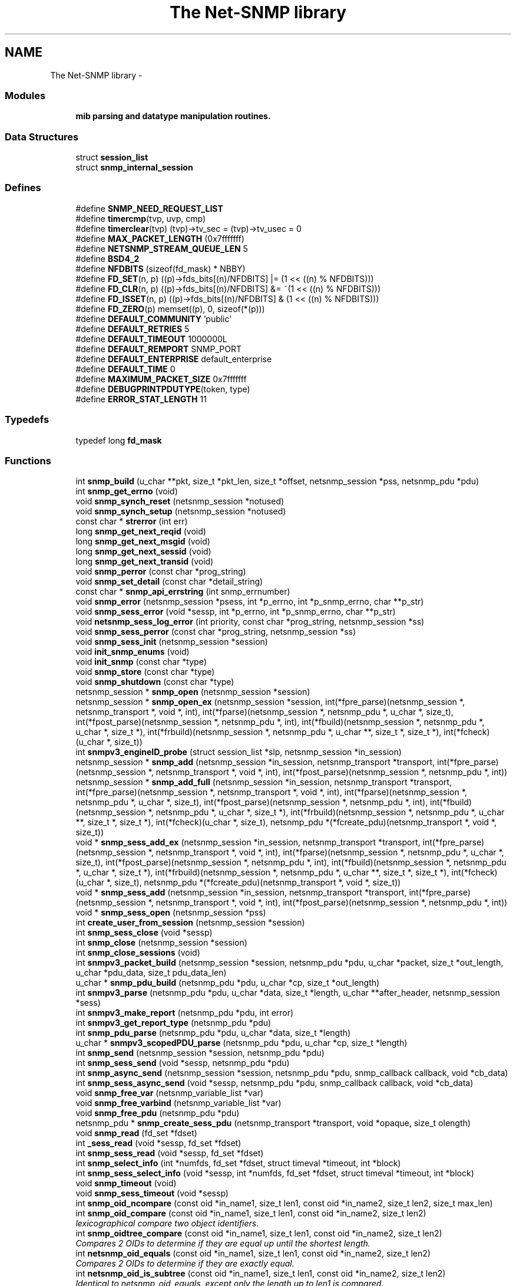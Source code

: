 .TH "The Net-SNMP library" 3 "5 Mar 2003" "net-snmp" \" -*- nroff -*-
.ad l
.nh
.SH NAME
The Net-SNMP library \- 
.SS "Modules"

.in +1c
.ti -1c
.RI "\fBmib parsing and datatype manipulation routines.\fP"
.br
.in -1c
.SS "Data Structures"

.in +1c
.ti -1c
.RI "struct \fBsession_list\fP"
.br
.ti -1c
.RI "struct \fBsnmp_internal_session\fP"
.br
.in -1c
.SS "Defines"

.in +1c
.ti -1c
.RI "#define \fBSNMP_NEED_REQUEST_LIST\fP"
.br
.ti -1c
.RI "#define \fBtimercmp\fP(tvp, uvp, cmp)"
.br
.ti -1c
.RI "#define \fBtimerclear\fP(tvp)   (tvp)->tv_sec = (tvp)->tv_usec = 0"
.br
.ti -1c
.RI "#define \fBMAX_PACKET_LENGTH\fP   (0x7fffffff)"
.br
.ti -1c
.RI "#define \fBNETSNMP_STREAM_QUEUE_LEN\fP   5"
.br
.ti -1c
.RI "#define \fBBSD4_2\fP"
.br
.ti -1c
.RI "#define \fBNFDBITS\fP   (sizeof(fd_mask) * NBBY)"
.br
.ti -1c
.RI "#define \fBFD_SET\fP(n, p)   ((p)->fds_bits[(n)/NFDBITS] |= (1 << ((n) % NFDBITS)))"
.br
.ti -1c
.RI "#define \fBFD_CLR\fP(n, p)   ((p)->fds_bits[(n)/NFDBITS] &= ~(1 << ((n) % NFDBITS)))"
.br
.ti -1c
.RI "#define \fBFD_ISSET\fP(n, p)   ((p)->fds_bits[(n)/NFDBITS] & (1 << ((n) % NFDBITS)))"
.br
.ti -1c
.RI "#define \fBFD_ZERO\fP(p)   memset((p), 0, sizeof(*(p)))"
.br
.ti -1c
.RI "#define \fBDEFAULT_COMMUNITY\fP   'public'"
.br
.ti -1c
.RI "#define \fBDEFAULT_RETRIES\fP   5"
.br
.ti -1c
.RI "#define \fBDEFAULT_TIMEOUT\fP   1000000L"
.br
.ti -1c
.RI "#define \fBDEFAULT_REMPORT\fP   SNMP_PORT"
.br
.ti -1c
.RI "#define \fBDEFAULT_ENTERPRISE\fP   default_enterprise"
.br
.ti -1c
.RI "#define \fBDEFAULT_TIME\fP   0"
.br
.ti -1c
.RI "#define \fBMAXIMUM_PACKET_SIZE\fP   0x7fffffff"
.br
.ti -1c
.RI "#define \fBDEBUGPRINTPDUTYPE\fP(token, type)"
.br
.ti -1c
.RI "#define \fBERROR_STAT_LENGTH\fP   11"
.br
.in -1c
.SS "Typedefs"

.in +1c
.ti -1c
.RI "typedef long \fBfd_mask\fP"
.br
.in -1c
.SS "Functions"

.in +1c
.ti -1c
.RI "int \fBsnmp_build\fP (u_char **pkt, size_t *pkt_len, size_t *offset, netsnmp_session *pss, netsnmp_pdu *pdu)"
.br
.ti -1c
.RI "int \fBsnmp_get_errno\fP (void)"
.br
.ti -1c
.RI "void \fBsnmp_synch_reset\fP (netsnmp_session *notused)"
.br
.ti -1c
.RI "void \fBsnmp_synch_setup\fP (netsnmp_session *notused)"
.br
.ti -1c
.RI "const char * \fBstrerror\fP (int err)"
.br
.ti -1c
.RI "long \fBsnmp_get_next_reqid\fP (void)"
.br
.ti -1c
.RI "long \fBsnmp_get_next_msgid\fP (void)"
.br
.ti -1c
.RI "long \fBsnmp_get_next_sessid\fP (void)"
.br
.ti -1c
.RI "long \fBsnmp_get_next_transid\fP (void)"
.br
.ti -1c
.RI "void \fBsnmp_perror\fP (const char *prog_string)"
.br
.ti -1c
.RI "void \fBsnmp_set_detail\fP (const char *detail_string)"
.br
.ti -1c
.RI "const char * \fBsnmp_api_errstring\fP (int snmp_errnumber)"
.br
.ti -1c
.RI "void \fBsnmp_error\fP (netsnmp_session *psess, int *p_errno, int *p_snmp_errno, char **p_str)"
.br
.ti -1c
.RI "void \fBsnmp_sess_error\fP (void *sessp, int *p_errno, int *p_snmp_errno, char **p_str)"
.br
.ti -1c
.RI "void \fBnetsnmp_sess_log_error\fP (int priority, const char *prog_string, netsnmp_session *ss)"
.br
.ti -1c
.RI "void \fBsnmp_sess_perror\fP (const char *prog_string, netsnmp_session *ss)"
.br
.ti -1c
.RI "void \fBsnmp_sess_init\fP (netsnmp_session *session)"
.br
.ti -1c
.RI "void \fBinit_snmp_enums\fP (void)"
.br
.ti -1c
.RI "void \fBinit_snmp\fP (const char *type)"
.br
.ti -1c
.RI "void \fBsnmp_store\fP (const char *type)"
.br
.ti -1c
.RI "void \fBsnmp_shutdown\fP (const char *type)"
.br
.ti -1c
.RI "netsnmp_session * \fBsnmp_open\fP (netsnmp_session *session)"
.br
.ti -1c
.RI "netsnmp_session * \fBsnmp_open_ex\fP (netsnmp_session *session, int(*fpre_parse)(netsnmp_session *, netsnmp_transport *, void *, int), int(*fparse)(netsnmp_session *, netsnmp_pdu *, u_char *, size_t), int(*fpost_parse)(netsnmp_session *, netsnmp_pdu *, int), int(*fbuild)(netsnmp_session *, netsnmp_pdu *, u_char *, size_t *), int(*frbuild)(netsnmp_session *, netsnmp_pdu *, u_char **, size_t *, size_t *), int(*fcheck)(u_char *, size_t))"
.br
.ti -1c
.RI "int \fBsnmpv3_engineID_probe\fP (struct session_list *slp, netsnmp_session *in_session)"
.br
.ti -1c
.RI "netsnmp_session * \fBsnmp_add\fP (netsnmp_session *in_session, netsnmp_transport *transport, int(*fpre_parse)(netsnmp_session *, netsnmp_transport *, void *, int), int(*fpost_parse)(netsnmp_session *, netsnmp_pdu *, int))"
.br
.ti -1c
.RI "netsnmp_session * \fBsnmp_add_full\fP (netsnmp_session *in_session, netsnmp_transport *transport, int(*fpre_parse)(netsnmp_session *, netsnmp_transport *, void *, int), int(*fparse)(netsnmp_session *, netsnmp_pdu *, u_char *, size_t), int(*fpost_parse)(netsnmp_session *, netsnmp_pdu *, int), int(*fbuild)(netsnmp_session *, netsnmp_pdu *, u_char *, size_t *), int(*frbuild)(netsnmp_session *, netsnmp_pdu *, u_char **, size_t *, size_t *), int(*fcheck)(u_char *, size_t), netsnmp_pdu *(*fcreate_pdu)(netsnmp_transport *, void *, size_t))"
.br
.ti -1c
.RI "void * \fBsnmp_sess_add_ex\fP (netsnmp_session *in_session, netsnmp_transport *transport, int(*fpre_parse)(netsnmp_session *, netsnmp_transport *, void *, int), int(*fparse)(netsnmp_session *, netsnmp_pdu *, u_char *, size_t), int(*fpost_parse)(netsnmp_session *, netsnmp_pdu *, int), int(*fbuild)(netsnmp_session *, netsnmp_pdu *, u_char *, size_t *), int(*frbuild)(netsnmp_session *, netsnmp_pdu *, u_char **, size_t *, size_t *), int(*fcheck)(u_char *, size_t), netsnmp_pdu *(*fcreate_pdu)(netsnmp_transport *, void *, size_t))"
.br
.ti -1c
.RI "void * \fBsnmp_sess_add\fP (netsnmp_session *in_session, netsnmp_transport *transport, int(*fpre_parse)(netsnmp_session *, netsnmp_transport *, void *, int), int(*fpost_parse)(netsnmp_session *, netsnmp_pdu *, int))"
.br
.ti -1c
.RI "void * \fBsnmp_sess_open\fP (netsnmp_session *pss)"
.br
.ti -1c
.RI "int \fBcreate_user_from_session\fP (netsnmp_session *session)"
.br
.ti -1c
.RI "int \fBsnmp_sess_close\fP (void *sessp)"
.br
.ti -1c
.RI "int \fBsnmp_close\fP (netsnmp_session *session)"
.br
.ti -1c
.RI "int \fBsnmp_close_sessions\fP (void)"
.br
.ti -1c
.RI "int \fBsnmpv3_packet_build\fP (netsnmp_session *session, netsnmp_pdu *pdu, u_char *packet, size_t *out_length, u_char *pdu_data, size_t pdu_data_len)"
.br
.ti -1c
.RI "u_char * \fBsnmp_pdu_build\fP (netsnmp_pdu *pdu, u_char *cp, size_t *out_length)"
.br
.ti -1c
.RI "int \fBsnmpv3_parse\fP (netsnmp_pdu *pdu, u_char *data, size_t *length, u_char **after_header, netsnmp_session *sess)"
.br
.ti -1c
.RI "int \fBsnmpv3_make_report\fP (netsnmp_pdu *pdu, int error)"
.br
.ti -1c
.RI "int \fBsnmpv3_get_report_type\fP (netsnmp_pdu *pdu)"
.br
.ti -1c
.RI "int \fBsnmp_pdu_parse\fP (netsnmp_pdu *pdu, u_char *data, size_t *length)"
.br
.ti -1c
.RI "u_char * \fBsnmpv3_scopedPDU_parse\fP (netsnmp_pdu *pdu, u_char *cp, size_t *length)"
.br
.ti -1c
.RI "int \fBsnmp_send\fP (netsnmp_session *session, netsnmp_pdu *pdu)"
.br
.ti -1c
.RI "int \fBsnmp_sess_send\fP (void *sessp, netsnmp_pdu *pdu)"
.br
.ti -1c
.RI "int \fBsnmp_async_send\fP (netsnmp_session *session, netsnmp_pdu *pdu, snmp_callback callback, void *cb_data)"
.br
.ti -1c
.RI "int \fBsnmp_sess_async_send\fP (void *sessp, netsnmp_pdu *pdu, snmp_callback callback, void *cb_data)"
.br
.ti -1c
.RI "void \fBsnmp_free_var\fP (netsnmp_variable_list *var)"
.br
.ti -1c
.RI "void \fBsnmp_free_varbind\fP (netsnmp_variable_list *var)"
.br
.ti -1c
.RI "void \fBsnmp_free_pdu\fP (netsnmp_pdu *pdu)"
.br
.ti -1c
.RI "netsnmp_pdu * \fBsnmp_create_sess_pdu\fP (netsnmp_transport *transport, void *opaque, size_t olength)"
.br
.ti -1c
.RI "void \fBsnmp_read\fP (fd_set *fdset)"
.br
.ti -1c
.RI "int \fB_sess_read\fP (void *sessp, fd_set *fdset)"
.br
.ti -1c
.RI "int \fBsnmp_sess_read\fP (void *sessp, fd_set *fdset)"
.br
.ti -1c
.RI "int \fBsnmp_select_info\fP (int *numfds, fd_set *fdset, struct timeval *timeout, int *block)"
.br
.ti -1c
.RI "int \fBsnmp_sess_select_info\fP (void *sessp, int *numfds, fd_set *fdset, struct timeval *timeout, int *block)"
.br
.ti -1c
.RI "void \fBsnmp_timeout\fP (void)"
.br
.ti -1c
.RI "void \fBsnmp_sess_timeout\fP (void *sessp)"
.br
.ti -1c
.RI "int \fBsnmp_oid_ncompare\fP (const oid *in_name1, size_t len1, const oid *in_name2, size_t len2, size_t max_len)"
.br
.ti -1c
.RI "int \fBsnmp_oid_compare\fP (const oid *in_name1, size_t len1, const oid *in_name2, size_t len2)"
.br
.RI "\fIlexicographical compare two object identifiers.\fP"
.ti -1c
.RI "int \fBsnmp_oidtree_compare\fP (const oid *in_name1, size_t len1, const oid *in_name2, size_t len2)"
.br
.RI "\fICompares 2 OIDs to determine if they are equal up until the shortest length.\fP"
.ti -1c
.RI "int \fBnetsnmp_oid_equals\fP (const oid *in_name1, size_t len1, const oid *in_name2, size_t len2)"
.br
.RI "\fICompares 2 OIDs to determine if they are exactly equal.\fP"
.ti -1c
.RI "int \fBnetsnmp_oid_is_subtree\fP (const oid *in_name1, size_t len1, const oid *in_name2, size_t len2)"
.br
.RI "\fIIdentical to netsnmp_oid_equals, except only the length up to len1 is compared.\fP"
.ti -1c
.RI "int \fBnetsnmp_oid_find_prefix\fP (const oid *in_name1, size_t len1, const oid *in_name2, size_t len2)"
.br
.RI "\fIGiven two OIDs, determine the common prefix to them both.\fP"
.ti -1c
.RI "netsnmp_variable_list * \fBsnmp_pdu_add_variable\fP (netsnmp_pdu *pdu, oid *name, size_t name_length, u_char type, const u_char *value, size_t len)"
.br
.ti -1c
.RI "netsnmp_variable_list * \fBsnmp_varlist_add_variable\fP (netsnmp_variable_list **varlist, oid *name, size_t name_length, u_char type, const u_char *value, size_t len)"
.br
.ti -1c
.RI "int \fBsnmp_add_var\fP (netsnmp_pdu *pdu, oid *name, size_t name_length, char type, const char *value)"
.br
.ti -1c
.RI "void * \fBsnmp_sess_pointer\fP (netsnmp_session *session)"
.br
.ti -1c
.RI "netsnmp_session * \fBsnmp_sess_session\fP (void *sessp)"
.br
.ti -1c
.RI "netsnmp_transport * \fBsnmp_sess_transport\fP (void *sessp)"
.br
.ti -1c
.RI "void \fBsnmp_sess_transport_set\fP (void *sp, netsnmp_transport *t)"
.br
.ti -1c
.RI "oid * \fBsnmp_duplicate_objid\fP (const oid *objToCopy, size_t objToCopyLen)"
.br
.ti -1c
.RI "u_int \fBsnmp_increment_statistic\fP (int which)"
.br
.ti -1c
.RI "u_int \fBsnmp_increment_statistic_by\fP (int which, int count)"
.br
.ti -1c
.RI "u_int \fBsnmp_get_statistic\fP (int which)"
.br
.ti -1c
.RI "void \fBsnmp_init_statistics\fP (void)"
.br
.in -1c
.SS "Variables"

.in +1c
.ti -1c
.RI "session_list * \fBSessions\fP = NULL"
.br
.ti -1c
.RI "int \fBsnmp_errno\fP = 0"
.br
.in -1c
.SH "DEFINE DOCUMENTATION"
.PP 
.SS "#define DEBUGPRINTPDUTYPE(token, type)"
.PP
\fBValue:\fP
.PP
.nf
switch(type) { \
      case SNMP_MSG_GET: \
        DEBUGDUMPSECTION(token, 'PDU-GET'); \
        break; \
      case SNMP_MSG_GETNEXT: \
        DEBUGDUMPSECTION(token, 'PDU-GETNEXT'); \
        break; \
      case SNMP_MSG_RESPONSE: \
        DEBUGDUMPSECTION(token, 'PDU-RESPONSE'); \
        break; \
      case SNMP_MSG_SET: \
        DEBUGDUMPSECTION(token, 'PDU-SET'); \
        break; \
      case SNMP_MSG_GETBULK: \
        DEBUGDUMPSECTION(token, 'PDU-GETBULK'); \
        break; \
      case SNMP_MSG_INFORM: \
        DEBUGDUMPSECTION(token, 'PDU-INFORM'); \
        break; \
      case SNMP_MSG_TRAP2: \
        DEBUGDUMPSECTION(token, 'PDU-TRAP2'); \
        break; \
      case SNMP_MSG_REPORT: \
        DEBUGDUMPSECTION(token, 'PDU-REPORT'); \
        break; \
      default: \
        DEBUGDUMPSECTION(token, 'PDU-UNKNOWN'); \
        break; \
    }
.fi
.PP
Definition at line 364 of file snmp_api.c.
.SS "#define timercmp(tvp, uvp, cmp)"
.PP
\fBValue:\fP
.PP
.nf
\
        ((tvp)->tv_sec cmp (uvp)->tv_sec || \
        ((tvp)->tv_sec == (uvp)->tv_sec && \
          \
        (tvp)->tv_usec cmp (uvp)->tv_usec))
.fi
.PP
Definition at line 135 of file snmp_api.c.
.SH "FUNCTION DOCUMENTATION"
.PP 
.SS "int netsnmp_oid_equals (const oid * in_name1, size_t len1, const oid * in_name2, size_t len2)"
.PP
Compares 2 OIDs to determine if they are exactly equal.
.PP
This should be faster than doing a snmp_oid_compare for different length OIDs, since the length is checked first and if != returns immediately. Might be very slighly faster if lengths are ==. 
.PP
Parameters: \fP
.in +1c
.TP
\fB\fIin_name1\fP\fP
A pointer to the first oid. 
.TP
\fB\fIlen1\fP\fP
length of the first OID (in segments, not bytes) 
.TP
\fB\fIin_name2\fP\fP
A pointer to the second oid. 
.TP
\fB\fIlen2\fP\fP
length of the second OID (in segments, not bytes) 
.PP
\fBReturns: \fP
.in +1c
0 if they are equal, 1 if they are not. 
.PP
Definition at line 6044 of file snmp_api.c.
.SS "int netsnmp_oid_find_prefix (const oid * in_name1, size_t len1, const oid * in_name2, size_t len2)"
.PP
Given two OIDs, determine the common prefix to them both.
.PP
Parameters: \fP
.in +1c
.TP
\fB\fIin_name1\fP\fP
A pointer to the first oid. 
.TP
\fB\fIlen1\fP\fP
Length of the first oid. 
.TP
\fB\fIin_name2\fP\fP
A pointer to the second oid. 
.TP
\fB\fIlen2\fP\fP
Length of the second oid. 
.PP
\fBReturns: \fP
.in +1c
length of largest common index of commonality. 1 = first, 0 if none * or -1 on error. 
.PP
Definition at line 6100 of file snmp_api.c.
.SS "int netsnmp_oid_is_subtree (const oid * in_name1, size_t len1, const oid * in_name2, size_t len2)"
.PP
Identical to netsnmp_oid_equals, except only the length up to len1 is compared.
.PP
Functionally, this determines if in_name2 is equal or a subtree of in_name1 
.PP
Parameters: \fP
.in +1c
.TP
\fB\fIin_name1\fP\fP
A pointer to the first oid. 
.TP
\fB\fIlen1\fP\fP
length of the first OID (in segments, not bytes) 
.TP
\fB\fIin_name2\fP\fP
A pointer to the second oid. 
.TP
\fB\fIlen2\fP\fP
length of the second OID (in segments, not bytes) 
.PP
\fBReturns: \fP
.in +1c
0 if one is a common prefix of the other. 
.PP
Definition at line 6080 of file snmp_api.c.
.SS "int snmp_oid_compare (const oid * in_name1, size_t len1, const oid * in_name2, size_t len2)"
.PP
lexicographical compare two object identifiers.
.PP
Caution: this method is called often by command responder applications (ie, agent).
.PP
\fBReturns: \fP
.in +1c
-1 if name1 < name2, 0 if name1 = name2, 1 if name1 > name2 
.PP
Definition at line 5976 of file snmp_api.c.
.SS "int snmp_oidtree_compare (const oid * in_name1, size_t len1, const oid * in_name2, size_t len2)"
.PP
Compares 2 OIDs to determine if they are equal up until the shortest length.
.PP
Parameters: \fP
.in +1c
.TP
\fB\fIin_name1\fP\fP
A pointer to the first oid. 
.TP
\fB\fIlen1\fP\fP
length of the first OID (in segments, not bytes) 
.TP
\fB\fIin_name2\fP\fP
A pointer to the second oid. 
.TP
\fB\fIlen2\fP\fP
length of the second OID (in segments, not bytes) 
.PP
\fBReturns: \fP
.in +1c
0 if they are equal, 1 if in_name1 is > in_name2, or -1 if <. 
.PP
Definition at line 6025 of file snmp_api.c.

